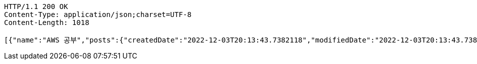 [source,http,options="nowrap"]
----
HTTP/1.1 200 OK
Content-Type: application/json;charset=UTF-8
Content-Length: 1018

[{"name":"AWS 공부","posts":{"createdDate":"2022-12-03T20:13:43.7382118","modifiedDate":"2022-12-03T20:13:43.7382118","id":559,"member":{"createdDate":"2022-12-03T20:13:43.7362119","modifiedDate":"2022-12-03T20:13:43.7362119","id":317,"email":"azurealstn@naver.com","name":"슬로우스타터","picture":"test.jpg","role":"MEMBER","emailAuth":true,"username":"haha","shortBio":"안녕하세요!","roleKey":"ROLE_MEMBER"},"title":"foo","content":"bar","description":"소개글","secret":false,"likes":null}},{"name":"Java 공부","posts":{"createdDate":"2022-12-03T20:13:43.7382118","modifiedDate":"2022-12-03T20:13:43.7382118","id":559,"member":{"createdDate":"2022-12-03T20:13:43.7362119","modifiedDate":"2022-12-03T20:13:43.7362119","id":317,"email":"azurealstn@naver.com","name":"슬로우스타터","picture":"test.jpg","role":"MEMBER","emailAuth":true,"username":"haha","shortBio":"안녕하세요!","roleKey":"ROLE_MEMBER"},"title":"foo","content":"bar","description":"소개글","secret":false,"likes":null}}]
----
